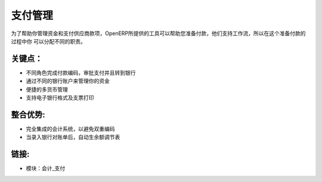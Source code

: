
.. i18n: Payments Management
.. i18n: ====================
..

支付管理
====================

.. i18n: As to help you to manage your treasury and your payments to suppliers, OpenERP
.. i18n: provides tools to help you on the preparation of payments. They support workflows
.. i18n: so that you can assign different responsibilities in the process.
..

为了帮助你管理资金和支付供应商款项，OpenERP所提供的工具可以帮助您准备付款，他们支持工作流，所以在这个准备付款的过程中你
可以分配不同的职责。

.. i18n: .. raw:: html
.. i18n:  
.. i18n:  <a target="_blank" href="../images/payements_management_screenshot.png"><img src="../images_small/payements_management_screenshot.png" class="screenshot" /></a>
..

.. raw:: html
 
 <a target="_blank" href="../images/payements_management_screenshot.png"><img src="../images_small/payements_management_screenshot.png" class="screenshot" /></a>

.. i18n: Key Points:
.. i18n: -----------
..

关键点：
-----------

.. i18n: * Different roles for encoding payments, approving payments and sending to bank
.. i18n: * Manage your treasury across your different bank accounts
.. i18n: * Multi-Currency management facilities
.. i18n: * Support electronic bank formats and check printing
..

* 不同角色完成付款编码，审批支付并且转到银行
* 通过不同的银行账户来管理你的资金
* 便捷的多货币管理
* 支持电子银行格式及支票打印

.. i18n: Integration Benefits:
.. i18n: ---------------------
..

整合优势:
---------------------

.. i18n: * Fully integrated with the accounting system to avoid double encoding,
.. i18n: * Import and automatic reconciliation when encoding bank statements.
..

* 完全集成的会计系统，以避免双重编码
* 当录入银行对账单后，自动生余额调节表

.. i18n: Links:
.. i18n: ------
..

链接:
------

.. i18n: * Modules:  account_payment
..

* 模块：会计_支付

